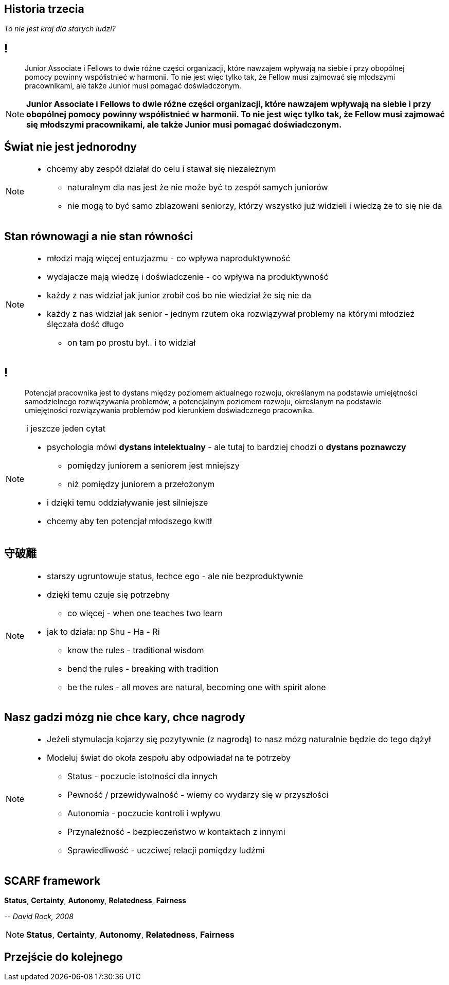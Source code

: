 == Historia trzecia

_To nie jest kraj dla starych ludzi?_

== !

[quote]
Junior Associate i Fellows to dwie różne części organizacji, które nawzajem wpływają na siebie i przy obopólnej pomocy powinny współistnieć w harmonii. To nie jest więc tylko tak, że Fellow musi zajmować się młodszymi pracownikami, ale także Junior musi pomagać doświadczonym.

////
Dziecko i dorosły to dwie różne części ludzkości, które nawzajem wpływają na siebie i przy obopólnej pomocy powinny współistnieć w harmonii. To nie jest więc tylko tak, że dorosły musi pomagać dziecku, ale także dziecko musi pomagać dorosłemu.
*TODO* chciałeś coś tutaj dopisać
////

[NOTE.speaker]
--
*Junior Associate i Fellows to dwie różne części organizacji, które nawzajem wpływają na siebie i przy obopólnej pomocy powinny współistnieć w harmonii. To nie jest więc tylko tak, że Fellow musi zajmować się młodszymi pracownikami, ale także Junior musi pomagać doświadczonym.*
--


== Świat nie jest jednorodny

[NOTE.speaker]
--
* chcemy aby zespół działał do celu i stawał się niezależnym
** naturalnym dla nas jest że nie może być to zespół samych juniorów
** nie mogą to być samo zblazowani seniorzy, którzy wszystko już widzieli i wiedzą że to się nie da
--

== Stan równowagi a nie stan równości

[NOTE.speaker]
--
* młodzi mają więcej entuzjazmu - co wpływa naproduktywność
* wydajacze mają wiedzę i doświadczenie - co wpływa na produktywność
* każdy z nas widział jak junior zrobił coś bo nie wiedział że się nie da
* każdy z nas widział jak senior - jednym rzutem oka rozwiązywał problemy na którymi młodzież ślęczała dość długo
** on tam po prostu był.. i to widział
--

== !

[quote]
Potencjał pracownika jest to dystans między poziomem aktualnego rozwoju, określanym na podstawie umiejętności samodzielnego rozwiązywania problemów, a potencjalnym poziomem rozwoju, określanym na podstawie umiejętności rozwiązywania problemów pod kierunkiem doświadcznego pracownika.

[NOTE.speaker]
--
i jeszcze jeden cytat

* psychologia mówi *dystans intelektualny* - ale tutaj to bardziej chodzi o *dystans poznawczy*
** pomiędzy juniorem a seniorem jest mniejszy
** niż pomiędzy juniorem a przełożonym
* i dzięki temu oddziaływanie jest silniejsze
* chcemy aby ten potencjał młodszego kwitł
--

== 守破離

[NOTE.speaker]
--
* starszy ugruntowuje status, łechce ego - ale nie bezproduktywnie
* dzięki temu czuje się potrzebny
** co więcej - when one teaches two learn
* jak to działa: np Shu - Ha - Ri
** know the rules - traditional wisdom
** bend the rules - breaking with tradition
** be the rules - all moves are natural, becoming one with spirit alone
--

== Nasz gadzi mózg nie chce kary, chce nagrody

[NOTE.speaker]
--
* Jeżeli stymulacja kojarzy się pozytywnie (z nagrodą) to nasz mózg naturalnie będzie do tego dążył
* Modeluj świat do okoła zespołu aby odpowiadał na te potrzeby
** Status - poczucie istotności dla innych
** Pewność  / przewidywalność - wiemy co wydarzy się w przyszłości
** Autonomia - poczucie kontroli i wpływu
** Przynależność - bezpieczeństwo w kontaktach z innymi
** Sprawiedliwość - uczciwej relacji pomiędzy ludźmi
--

== SCARF framework

*Status*, *Certainty*, *Autonomy*, *Relatedness*, *Fairness*

_-- David Rock, 2008_

[NOTE.speaker]
--
*Status*, *Certainty*, *Autonomy*, *Relatedness*, *Fairness*
--


== Przejście do kolejnego
